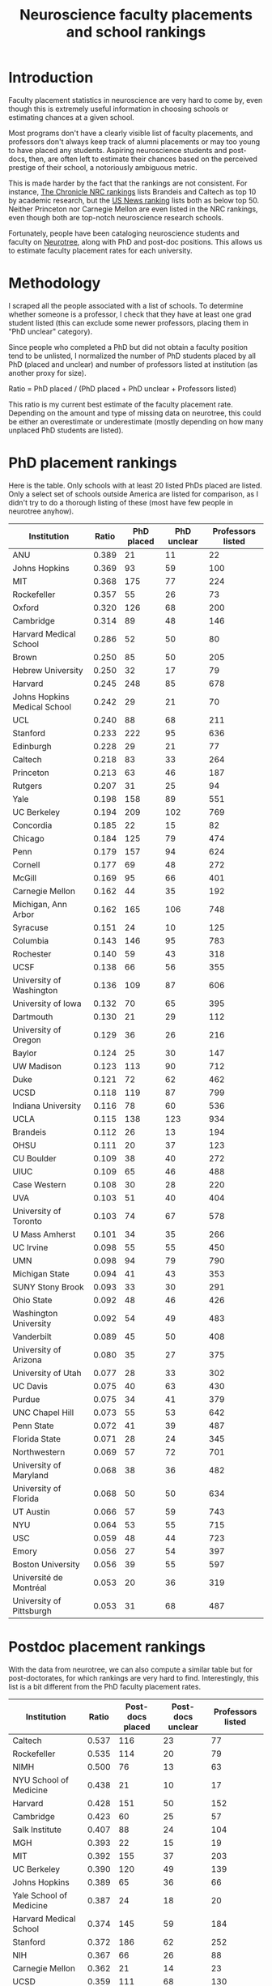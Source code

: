 #+TITLE: Neuroscience faculty placements and school rankings

* Introduction
Faculty placement statistics in neuroscience are very hard to come by,
even though this is extremely useful information in choosing schools
or estimating chances at a given school.

Most programs don't have a clearly visible list of faculty placements,
and professors don't always keep track of alumni placements or may too
young to have placed any students. Aspiring neuroscience students and
post-docs, then, are often left to estimate their chances based on the
perceived prestige of their school, a notoriously ambiguous metric.

This is made harder by the fact that the rankings are not consistent.
For instance, [[https://www.chronicle.com/article/NRC-Rankings-Overview-/124747][The Chronicle NRC rankings]] lists Brandeis and Caltech as
top 10 by academic research, but the [[https://www.usnews.com/education/best-global-universities/search?country=united-states&subject=neuroscience-behavior&name=][US News ranking]] lists both as
below top 50. Neither Princeton nor Carnegie Mellon are even listed in
the NRC rankings, even though both are top-notch neuroscience research
schools.

Fortunately, people have been cataloging neuroscience students and
faculty on [[https://neurotree.org][Neurotree]], along with PhD and post-doc positions. This
allows us to estimate faculty placement rates for each university.

* Methodology
I scraped all the people associated with a list of schools. To determine
whether someone is a professor, I check that they have at least one grad
student listed (this can exclude some newer professors, placing them
in "PhD unclear" category).

Since people who completed a PhD but did not obtain a faculty position
tend to be unlisted, I normalized the number of PhD students placed by all PhD
(placed and unclear) and number of professors listed at institution
(as another proxy for size).

Ratio = PhD placed / (PhD placed + PhD unclear + Professors listed)

This ratio is my current best estimate of the faculty placement rate.
Depending on the amount and type of missing data on neurotree, this
could be either an overestimate or underestimate (mostly depending on
how many unplaced PhD students are listed).

* PhD placement rankings
Here is the table. Only schools with at least 20 listed PhDs placed
are listed. Only a select set of schools outside America are listed
for comparison, as I didn't try to do a thorough listing of these
(most have few people in neurotree anyhow).


| Institution                  | Ratio | PhD placed | PhD unclear | Professors listed |
|------------------------------+-------+------------+-------------+-------------------|
| ANU                          | 0.389 |         21 |          11 |                22 |
| Johns Hopkins                | 0.369 |         93 |          59 |               100 |
| MIT                          | 0.368 |        175 |          77 |               224 |
| Rockefeller                  | 0.357 |         55 |          26 |                73 |
| Oxford                       | 0.320 |        126 |          68 |               200 |
| Cambridge                    | 0.314 |         89 |          48 |               146 |
| Harvard Medical School       | 0.286 |         52 |          50 |                80 |
| Brown                        | 0.250 |         85 |          50 |               205 |
| Hebrew University            | 0.250 |         32 |          17 |                79 |
| Harvard                      | 0.245 |        248 |          85 |               678 |
| Johns Hopkins Medical School | 0.242 |         29 |          21 |                70 |
| UCL                          | 0.240 |         88 |          68 |               211 |
| Stanford                     | 0.233 |        222 |          95 |               636 |
| Edinburgh                    | 0.228 |         29 |          21 |                77 |
| Caltech                      | 0.218 |         83 |          33 |               264 |
| Princeton                    | 0.213 |         63 |          46 |               187 |
| Rutgers                      | 0.207 |         31 |          25 |                94 |
| Yale                         | 0.198 |        158 |          89 |               551 |
| UC Berkeley                  | 0.194 |        209 |         102 |               769 |
| Concordia                    | 0.185 |         22 |          15 |                82 |
| Chicago                      | 0.184 |        125 |          79 |               474 |
| Penn                         | 0.179 |        157 |          94 |               624 |
| Cornell                      | 0.177 |         69 |          48 |               272 |
| McGill                       | 0.169 |         95 |          66 |               401 |
| Carnegie Mellon              | 0.162 |         44 |          35 |               192 |
| Michigan, Ann Arbor          | 0.162 |        165 |         106 |               748 |
| Syracuse                     | 0.151 |         24 |          10 |               125 |
| Columbia                     | 0.143 |        146 |          95 |               783 |
| Rochester                    | 0.140 |         59 |          43 |               318 |
| UCSF                         | 0.138 |         66 |          56 |               355 |
| University of Washington     | 0.136 |        109 |          87 |               606 |
| University of Iowa           | 0.132 |         70 |          65 |               395 |
| Dartmouth                    | 0.130 |         21 |          29 |               112 |
| University of Oregon         | 0.129 |         36 |          26 |               216 |
| Baylor                       | 0.124 |         25 |          30 |               147 |
| UW Madison                   | 0.123 |        113 |          90 |               712 |
| Duke                         | 0.121 |         72 |          62 |               462 |
| UCSD                         | 0.118 |        119 |          87 |               799 |
| Indiana University           | 0.116 |         78 |          60 |               536 |
| UCLA                         | 0.115 |        138 |         123 |               934 |
| Brandeis                     | 0.112 |         26 |          13 |               194 |
| OHSU                         | 0.111 |         20 |          37 |               123 |
| CU Boulder                   | 0.109 |         38 |          40 |               272 |
| UIUC                         | 0.109 |         65 |          46 |               488 |
| Case Western                 | 0.108 |         30 |          28 |               220 |
| UVA                          | 0.103 |         51 |          40 |               404 |
| University of Toronto        | 0.103 |         74 |          67 |               578 |
| U Mass Amherst               | 0.101 |         34 |          35 |               266 |
| UC Irvine                    | 0.098 |         55 |          55 |               450 |
| UMN                          | 0.098 |         94 |          79 |               790 |
| Michigan State               | 0.094 |         41 |          43 |               353 |
| SUNY Stony Brook             | 0.093 |         33 |          30 |               291 |
| Ohio State                   | 0.092 |         48 |          46 |               426 |
| Washington University        | 0.092 |         54 |          49 |               483 |
| Vanderbilt                   | 0.089 |         45 |          50 |               408 |
| University of Arizona        | 0.080 |         35 |          27 |               375 |
| University of Utah           | 0.077 |         28 |          33 |               302 |
| UC Davis                     | 0.075 |         40 |          63 |               430 |
| Purdue                       | 0.075 |         34 |          41 |               379 |
| UNC Chapel Hill              | 0.073 |         55 |          53 |               642 |
| Penn State                   | 0.072 |         41 |          39 |               487 |
| Florida State                | 0.071 |         28 |          24 |               345 |
| Northwestern                 | 0.069 |         57 |          72 |               701 |
| University of Maryland       | 0.068 |         38 |          36 |               482 |
| University of Florida        | 0.068 |         50 |          50 |               634 |
| UT Austin                    | 0.066 |         57 |          59 |               743 |
| NYU                          | 0.064 |         53 |          55 |               715 |
| USC                          | 0.059 |         48 |          44 |               723 |
| Emory                        | 0.056 |         27 |          54 |               397 |
| Boston University            | 0.056 |         39 |          55 |               597 |
| Université de Montréal       | 0.053 |         20 |          36 |               319 |
| University of Pittsburgh     | 0.053 |         31 |          68 |               487 |


* Postdoc placement rankings
With the data from neurotree, we can also compute a
similar table but for post-doctorates, for which rankings are very
hard to find. Interestingly, this list is a bit different from the PhD
faculty placement rates.

| Institution                  | Ratio | Post-docs placed | Post-docs unclear | Professors listed |
|------------------------------+-------+------------------+-------------------+-------------------|
| Caltech                      | 0.537 |              116 |                23 |                77 |
| Rockefeller                  | 0.535 |              114 |                20 |                79 |
| NIMH                         | 0.500 |               76 |                13 |                63 |
| NYU School of Medicine       | 0.438 |               21 |                10 |                17 |
| Harvard                      | 0.428 |              151 |                50 |               152 |
| Cambridge                    | 0.423 |               60 |                25 |                57 |
| Salk Institute               | 0.407 |               88 |                24 |               104 |
| MGH                          | 0.393 |               22 |                15 |                19 |
| MIT                          | 0.392 |              155 |                37 |               203 |
| UC Berkeley                  | 0.390 |              120 |                49 |               139 |
| Johns Hopkins                | 0.389 |               65 |                36 |                66 |
| Yale School of Medicine      | 0.387 |               24 |                18 |                20 |
| Harvard Medical School       | 0.374 |              145 |                59 |               184 |
| Stanford                     | 0.372 |              186 |                62 |               252 |
| NIH                          | 0.367 |               66 |                26 |                88 |
| Carnegie Mellon              | 0.362 |               21 |                14 |                23 |
| UCSD                         | 0.359 |              111 |                68 |               130 |
| Oxford                       | 0.358 |               64 |                51 |                64 |
| University of Arizona        | 0.348 |               23 |                21 |                22 |
| CSHL                         | 0.347 |               33 |                13 |                49 |
| CU Boulder                   | 0.333 |               27 |                20 |                34 |
| UCSF                         | 0.333 |              160 |                58 |               263 |
| Washington University        | 0.331 |               58 |                38 |                79 |
| UCL                          | 0.329 |               92 |                52 |               136 |
| UVA                          | 0.328 |               20 |                20 |                21 |
| Columbia                     | 0.323 |              106 |                52 |               170 |
| Princeton                    | 0.308 |               44 |                25 |                74 |
| Yale                         | 0.307 |               95 |                51 |               163 |
| UW Madison                   | 0.300 |               51 |                50 |                69 |
| University of Iowa           | 0.296 |               21 |                28 |                22 |
| UCLA                         | 0.294 |              112 |                76 |               193 |
| NYU                          | 0.287 |               64 |                40 |               119 |
| Cornell                      | 0.287 |               35 |                23 |                64 |
| Vanderbilt                   | 0.287 |               49 |                45 |                77 |
| UMN                          | 0.282 |               31 |                37 |                42 |
| Brandeis                     | 0.282 |               20 |                13 |                38 |
| University of Washington     | 0.278 |               79 |                64 |               141 |
| SUNY Stony Brook             | 0.278 |               20 |                19 |                33 |
| Rochester                    | 0.276 |               35 |                37 |                55 |
| Rutgers                      | 0.276 |               27 |                25 |                46 |
| UC Irvine                    | 0.273 |               39 |                34 |                70 |
| Duke                         | 0.271 |               61 |                44 |               120 |
| Baylor                       | 0.263 |               46 |                34 |                95 |
| Johns Hopkins Medical School | 0.260 |               45 |                26 |               102 |
| Indiana University           | 0.250 |               23 |                24 |                45 |
| Boston University            | 0.243 |               25 |                30 |                48 |
| Chicago                      | 0.239 |               33 |                40 |                65 |
| Penn                         | 0.239 |               78 |                67 |               182 |
| Brown                        | 0.232 |               32 |                41 |                65 |
| OHSU                         | 0.231 |               39 |                34 |                96 |
| University of Florida        | 0.225 |               20 |                26 |                43 |
| McGill                       | 0.219 |               35 |                44 |                81 |
| UNC Chapel Hill              | 0.212 |               36 |                43 |                91 |
| Michigan, Ann Arbor          | 0.200 |               33 |                55 |                77 |
| University of Toronto        | 0.191 |               21 |                44 |                45 |
| UC Davis                     | 0.189 |               32 |                48 |                89 |
| Northwestern                 | 0.173 |               37 |                48 |               129 |
| University of Pittsburgh     | 0.166 |               35 |                49 |               127 |
| Emory                        | 0.145 |               21 |                42 |                82 |

You can find the code for computing these table along with brief
instructions here: https://github.com/lambdaloop/neurotree-scrape

